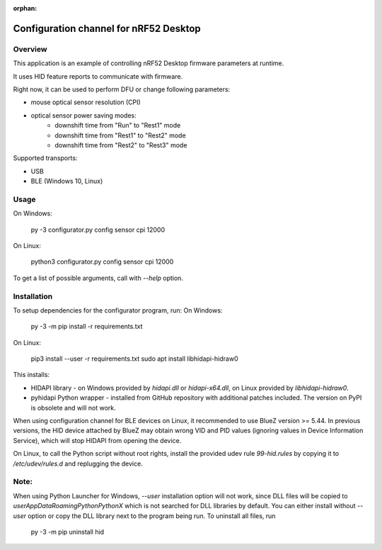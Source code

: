 :orphan:

.. _configuration_channel:

Configuration channel for nRF52 Desktop
#######################################

Overview
********

This application is an example of controlling nRF52 Desktop firmware parameters at runtime.

It uses HID feature reports to communicate with firmware.

Right now, it can be used to perform DFU or change following parameters:

* mouse optical sensor resolution (CPI)
* optical sensor power saving modes:
	* downshift time from "Run" to "Rest1" mode
	* downshift time from "Rest1" to "Rest2" mode
	* downshift time from "Rest2" to "Rest3" mode

Supported transports:

* USB
* BLE (Windows 10, Linux)

Usage
*****
On Windows:

	py -3 configurator.py config sensor cpi 12000

On Linux:

	python3 configurator.py config sensor cpi 12000

To get a list of possible arguments, call with `--help` option.

Installation
************
To setup dependencies for the configurator program, run:
On Windows:

	py -3 -m pip install -r requirements.txt

On Linux:

	pip3 install --user -r requirements.txt
        sudo apt install libhidapi-hidraw0

This installs:

* HIDAPI library - on Windows provided by `hidapi.dll` or `hidapi-x64.dll`, on Linux provided by `libhidapi-hidraw0`.
* pyhidapi Python wrapper - installed from GitHub repository with additional patches included. The version on PyPI is obsolete and will not work.

When using configuration channel for BLE devices on Linux, it recommended to use BlueZ version >= 5.44.
In previous versions, the HID device attached by BlueZ may obtain wrong VID and PID values (ignoring values in Device Information Service), which will stop HIDAPI from opening the device.

On Linux, to call the Python script without root rights,
install the provided udev rule `99-hid.rules` by copying it to
`/etc/udev/rules.d` and replugging the device.

Note:
************
When using Python Launcher for Windows, `--user` installation option will not work, since DLL files will be copied to `user\AppData\Roaming\Python\PythonX` which is not searched for DLL libraries by default.
You can either install without `--user` option or copy the DLL library next to the program being run.
To uninstall all files, run

	py -3 -m pip uninstall hid
